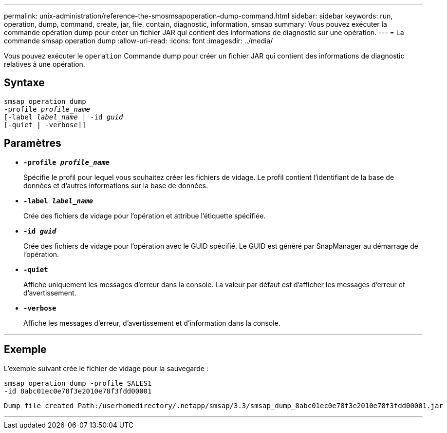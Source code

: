 ---
permalink: unix-administration/reference-the-smosmsapoperation-dump-command.html 
sidebar: sidebar 
keywords: run, operation, dump, command, create, jar, file, contain, diagnostic, information, smsap 
summary: Vous pouvez exécuter la commande opération dump pour créer un fichier JAR qui contient des informations de diagnostic sur une opération. 
---
= La commande smsap operation dump
:allow-uri-read: 
:icons: font
:imagesdir: ../media/


[role="lead"]
Vous pouvez exécuter le `operation` Commande dump pour créer un fichier JAR qui contient des informations de diagnostic relatives à une opération.



== Syntaxe

[listing, subs="+macros"]
----
pass:quotes[smsap operation dump
-profile _profile_name_
[-label _label_name_ | -id _guid_]
[-quiet | -verbose]]
----


== Paramètres

* `*-profile _profile_name_*`
+
Spécifie le profil pour lequel vous souhaitez créer les fichiers de vidage. Le profil contient l'identifiant de la base de données et d'autres informations sur la base de données.

* `*-label _label_name_*`
+
Crée des fichiers de vidage pour l'opération et attribue l'étiquette spécifiée.

* `*-id _guid_*`
+
Crée des fichiers de vidage pour l'opération avec le GUID spécifié. Le GUID est généré par SnapManager au démarrage de l'opération.

* ``*-quiet*``
+
Affiche uniquement les messages d'erreur dans la console. La valeur par défaut est d'afficher les messages d'erreur et d'avertissement.

* ``*-verbose*``
+
Affiche les messages d'erreur, d'avertissement et d'information dans la console.



'''


== Exemple

L'exemple suivant crée le fichier de vidage pour la sauvegarde :

[listing]
----
smsap operation dump -profile SALES1
-id 8abc01ec0e78f3e2010e78f3fdd00001
----
[listing]
----
Dump file created Path:/userhomedirectory/.netapp/smsap/3.3/smsap_dump_8abc01ec0e78f3e2010e78f3fdd00001.jar
----
'''